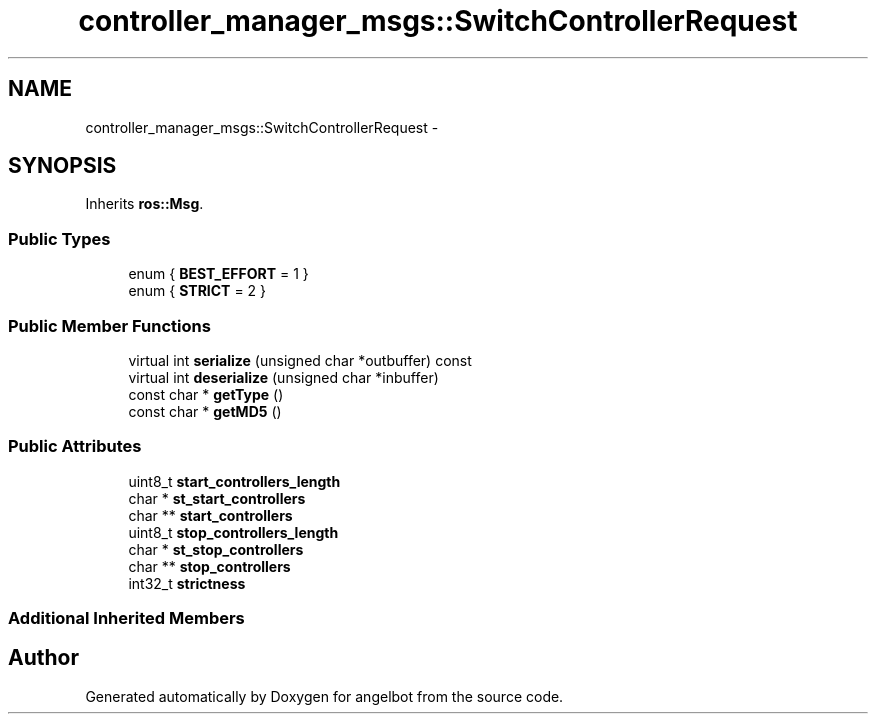 .TH "controller_manager_msgs::SwitchControllerRequest" 3 "Sat Jul 9 2016" "angelbot" \" -*- nroff -*-
.ad l
.nh
.SH NAME
controller_manager_msgs::SwitchControllerRequest \- 
.SH SYNOPSIS
.br
.PP
.PP
Inherits \fBros::Msg\fP\&.
.SS "Public Types"

.in +1c
.ti -1c
.RI "enum { \fBBEST_EFFORT\fP = 1 }"
.br
.ti -1c
.RI "enum { \fBSTRICT\fP = 2 }"
.br
.in -1c
.SS "Public Member Functions"

.in +1c
.ti -1c
.RI "virtual int \fBserialize\fP (unsigned char *outbuffer) const "
.br
.ti -1c
.RI "virtual int \fBdeserialize\fP (unsigned char *inbuffer)"
.br
.ti -1c
.RI "const char * \fBgetType\fP ()"
.br
.ti -1c
.RI "const char * \fBgetMD5\fP ()"
.br
.in -1c
.SS "Public Attributes"

.in +1c
.ti -1c
.RI "uint8_t \fBstart_controllers_length\fP"
.br
.ti -1c
.RI "char * \fBst_start_controllers\fP"
.br
.ti -1c
.RI "char ** \fBstart_controllers\fP"
.br
.ti -1c
.RI "uint8_t \fBstop_controllers_length\fP"
.br
.ti -1c
.RI "char * \fBst_stop_controllers\fP"
.br
.ti -1c
.RI "char ** \fBstop_controllers\fP"
.br
.ti -1c
.RI "int32_t \fBstrictness\fP"
.br
.in -1c
.SS "Additional Inherited Members"


.SH "Author"
.PP 
Generated automatically by Doxygen for angelbot from the source code\&.
